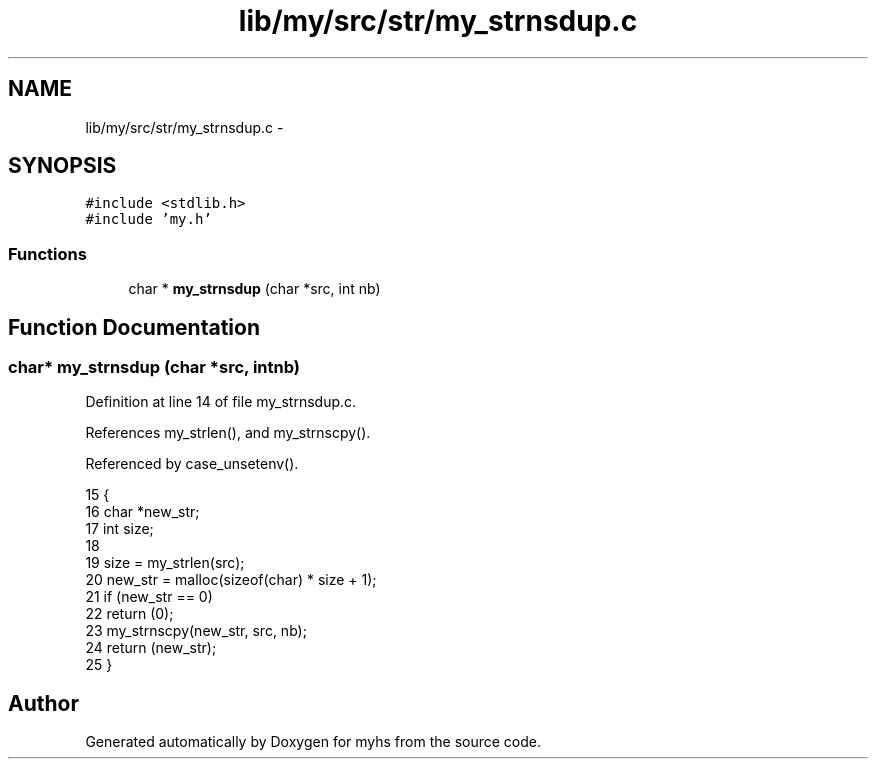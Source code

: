 .TH "lib/my/src/str/my_strnsdup.c" 3 "Wed Jan 7 2015" "Version 1.0" "myhs" \" -*- nroff -*-
.ad l
.nh
.SH NAME
lib/my/src/str/my_strnsdup.c \- 
.SH SYNOPSIS
.br
.PP
\fC#include <stdlib\&.h>\fP
.br
\fC#include 'my\&.h'\fP
.br

.SS "Functions"

.in +1c
.ti -1c
.RI "char * \fBmy_strnsdup\fP (char *src, int nb)"
.br
.in -1c
.SH "Function Documentation"
.PP 
.SS "char* my_strnsdup (char *src, intnb)"

.PP
Definition at line 14 of file my_strnsdup\&.c\&.
.PP
References my_strlen(), and my_strnscpy()\&.
.PP
Referenced by case_unsetenv()\&.
.PP
.nf
15 {
16   char  *new_str;
17   int   size;
18 
19   size = my_strlen(src);
20   new_str = malloc(sizeof(char) * size + 1);
21   if (new_str == 0)
22     return (0);
23   my_strnscpy(new_str, src, nb);
24   return (new_str);
25 }
.fi
.SH "Author"
.PP 
Generated automatically by Doxygen for myhs from the source code\&.
